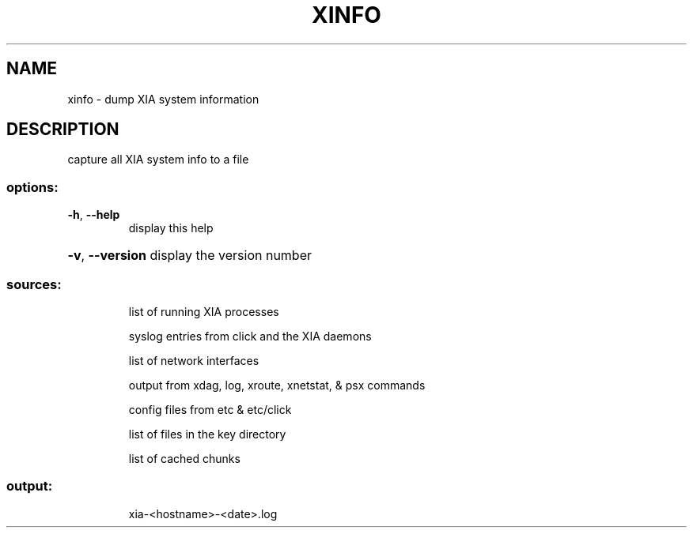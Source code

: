 .\" DO NOT MODIFY THIS FILE!  It was generated by help2man 1.47.3.
.TH XINFO "1" "March 2017" "Carnegie Mellon University" "XIA system utilities"
.SH NAME
xinfo \- dump XIA system information
.SH DESCRIPTION
capture all XIA system info to a file
.SS "options:"
.TP
\fB\-h\fR, \fB\-\-help\fR
display this help
.HP
\fB\-v\fR, \fB\-\-version\fR display the version number
.SS "sources:"
.IP
list of running XIA processes
.IP
syslog entries from click and the XIA daemons
.IP
list of network interfaces
.IP
output from xdag, log, xroute, xnetstat, & psx commands
.IP
config files from etc & etc/click
.IP
list of files in the key directory
.IP
list of cached chunks
.SS "output:"
.IP
xia\-<hostname>\-<date>.log
